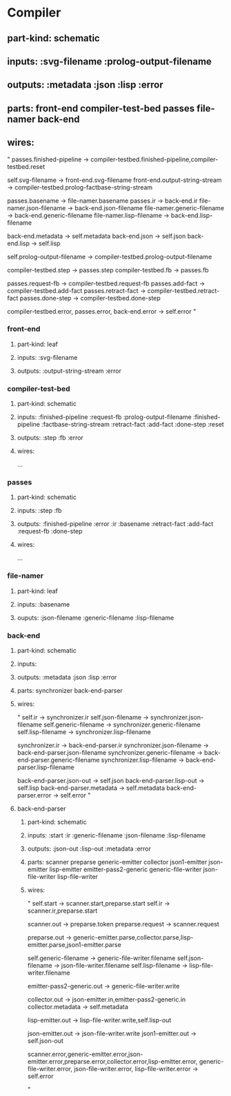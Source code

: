 * Compiler
** part-kind: schematic
** inputs: :svg-filename :prolog-output-filename
** outputs: :metadata :json :lisp :error
** parts: front-end compiler-test-bed passes file-namer back-end
** wires:
"
passes.finished-pipeline -> compiler-testbed.finished-pipeline,compiler-testbed.reset

self.svg-filename -> front-end.svg-filename
front-end.output-string-stream -> compiler-testbed.prolog-factbase-string-stream

passes.basename -> file-namer.basename
passes.ir -> back-end.ir
file-namer.json-filename -> back-end.json-filename
file-namer.generic-filename -> back-end.generic-filename
file-namer.lisp-filename -> back-end.lisp-filename

back-end.metadata -> self.metadata
back-end.json -> self.json
back-end.lisp -> self.lisp

self.prolog-output-filename -> compiler-testbed.prolog-output-filename

compiler-testbed.step -> passes.step
compiler-testbed.fb -> passes.fb

passes.request-fb -> compiler-testbed.request-fb
passes.add-fact -> compiler-testbed.add-fact
passes.retract-fact -> compiler-testbed.retract-fact
passes.done-step -> compiler-testbed.done-step

compiler-testbed.error, passes.error, back-end.error -> self.error
"

*** front-end 
**** part-kind: leaf
**** inputs: :svg-filename
**** outputs: :output-string-stream :error

*** compiler-test-bed 
**** part-kind: schematic
**** inputs: :finished-pipeline :request-fb :prolog-output-filename :finished-pipeline :factbase-string-stream :retract-fact :add-fact :done-step :reset
**** outputs: :step :fb :error
**** wires:
     ...

*** passes
**** part-kind: schematic
**** inputs: :step :fb
**** outputs: :finished-pipeline :error :ir :basename :retract-fact :add-fact :request-fb :done-step
**** wires:
     ...

*** file-namer
**** part-kind: leaf
**** inputs: :basename
**** ouputs: :json-filename :generic-filename :lisp-filename

*** back-end
**** part-kind: schematic
**** inputs:
**** outputs: :metadata :json :lisp :error
**** parts: synchronizer back-end-parser
**** wires:
"
self.ir -> synchronizer.ir
self.json-filename -> synchronizer.json-filename
self.generic-filename -> synchronizer.generic-filename
self.lisp-filename -> synchronizer.lisp-filename

synchronizer.ir -> back-end-parser.ir
synchronizer.json-filename -> back-end-parser.json-filename
synchronizer.generic-filename -> back-end-parser.generic-filename
synchronizer.lisp-filename -> back-end-parser.lisp-filename

back-end-parser.json-out -> self.json
back-end-parser.lisp-out -> self.lisp
back-end-parser.metadata -> self.metadata
back-end-parser.error -> self.error
"

**** back-end-parser
***** part-kind: schematic
***** inputs: :start :ir :generic-filename :json-filename :lisp-filename
***** outputs: :json-out :lisp-out :metadata :error
***** parts: scanner preparse generic-emitter collector json1-emitter json-emitter lisp-emitter emitter-pass2-generic generic-file-writer json-file-writer lisp-file-writer
***** wires:
"
               self.start -> scanner.start,preparse.start
               self.ir -> scanner.ir,preparse.start

               scanner.out -> preparse.token
               preparse.request -> scanner.request

               preparse.out -> generic-emitter.parse,collector.parse,lisp-emitter.parse,json1-emitter.parse

               self.generic-filename -> generic-file-writer.filename
               self.json-filename -> json-file-writer.filename
               self.lisp-filename -> lisp-file-writer.filename

               emitter-pass2-generic.out -> generic-file-writer.write

               collector.out -> json-emitter.in,emitter-pass2-generic.in
               collector.metadata -> self.metadata

               lisp-emitter.out -> lisp-file-writer.write,self.lisp-out

               json-emitter.out -> json-file-writer.write
               json1-emitter.out -> self.json-out

               scanner.error,generic-emitter.error,json-emitter.error,preparse.error,collector.error,lisp-emitter.error,
                  generic-file-writer.error,
                  json-file-writer.error,
                  lisp-file-writer.error
               -> self.error

              "
